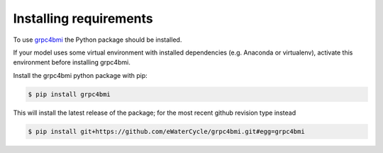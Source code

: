 .. _pip-install:

Installing requirements
=======================

To use `grpc4bmi`_ the Python package should be installed.

If your model uses some virtual environment with installed dependencies (e.g. Anaconda or virtualenv), activate this environment before installing grpc4bmi.

Install the grpc4bmi python package with pip:

.. code-block:: sh

    $ pip install grpc4bmi

This will install the latest release of the package; for the most recent github revision type instead

.. code-block:: sh

    $ pip install git+https://github.com/eWaterCycle/grpc4bmi.git#egg=grpc4bmi

.. _grpc4bmi: https://pypi.org/project/grpc4bmi/
